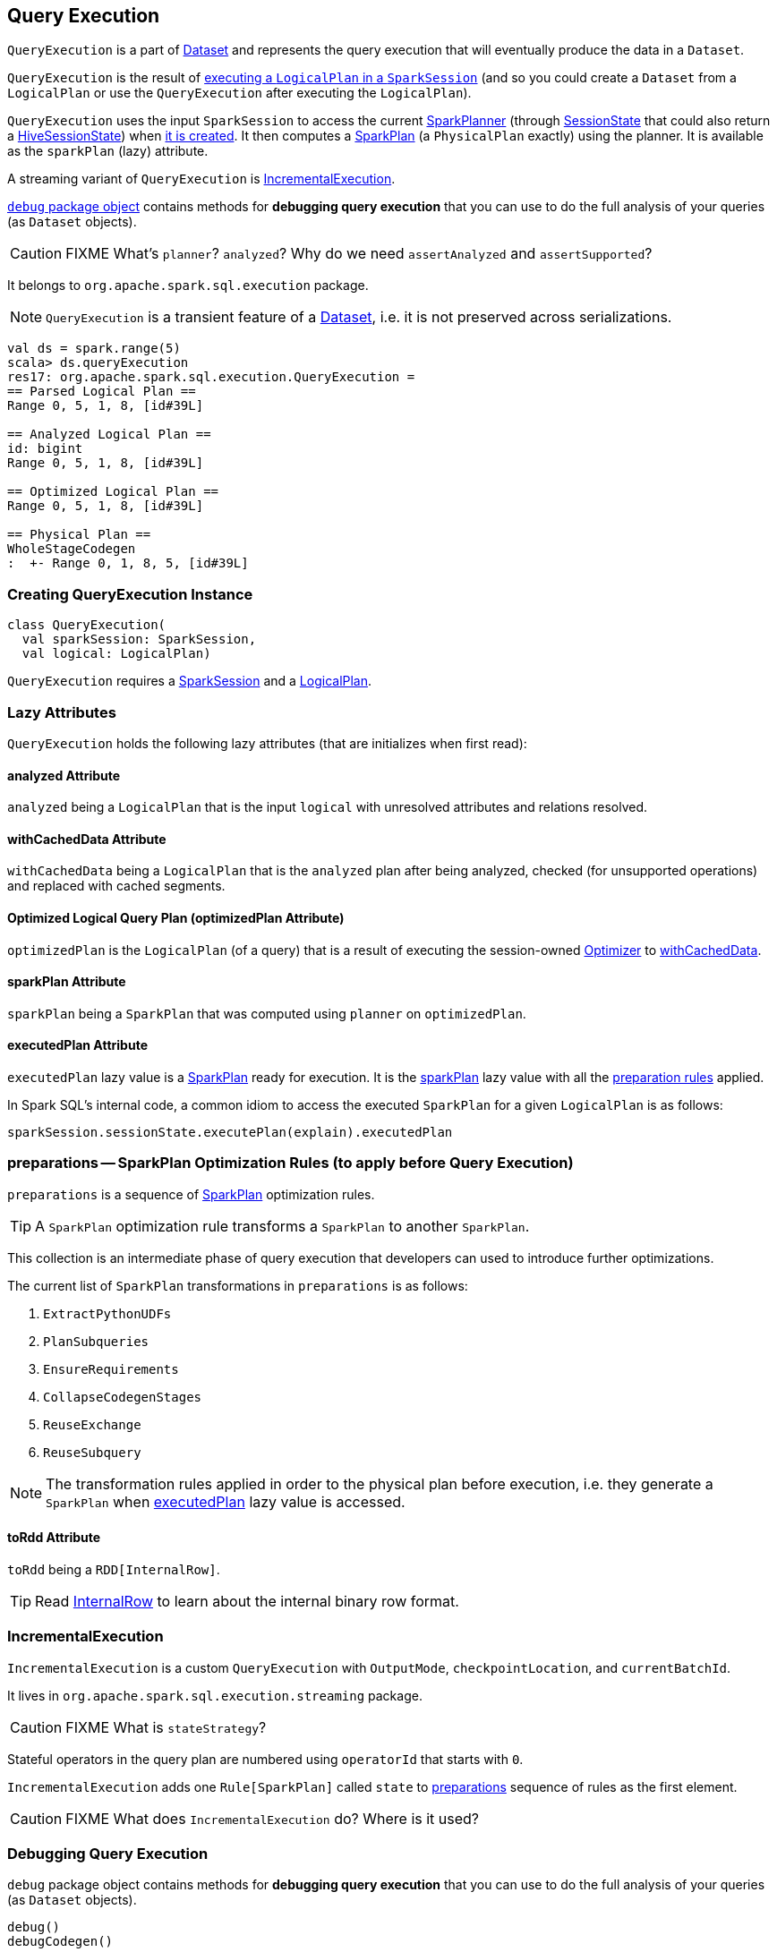 == [[QueryExecution]] Query Execution

`QueryExecution` is a part of link:spark-sql-dataset.adoc[Dataset] and represents the query execution that will eventually produce the data in a `Dataset`.

`QueryExecution` is the result of link:spark-sql-sessionstate.adoc#executePlan[executing a `LogicalPlan` in a `SparkSession`] (and so you could create a `Dataset` from a `LogicalPlan` or use the `QueryExecution` after executing the `LogicalPlan`).

`QueryExecution` uses the input `SparkSession` to access the current link:spark-sql-queryplanner.adoc#SparkPlanner[SparkPlanner] (through link:spark-sql-sessionstate.adoc[SessionState] that could also return a link:spark-sql-queryplanner.adoc#HiveSessionState[HiveSessionState]) when <<creating-instance, it is created>>. It then computes a link:spark-sql-spark-plan.adoc[SparkPlan] (a `PhysicalPlan` exactly) using the planner. It is available as the `sparkPlan` (lazy) attribute.

A streaming variant of `QueryExecution` is <<IncrementalExecution, IncrementalExecution>>.

<<debug, `debug` package object>> contains methods for *debugging query execution* that you can use to do the full analysis of your queries (as `Dataset` objects).

CAUTION: FIXME What's `planner`? `analyzed`? Why do we need `assertAnalyzed` and `assertSupported`?

It belongs to `org.apache.spark.sql.execution` package.

NOTE: `QueryExecution` is a transient feature of a link:spark-sql-dataset.adoc[Dataset], i.e. it is not preserved across serializations.

[source, scala]
----
val ds = spark.range(5)
scala> ds.queryExecution
res17: org.apache.spark.sql.execution.QueryExecution =
== Parsed Logical Plan ==
Range 0, 5, 1, 8, [id#39L]

== Analyzed Logical Plan ==
id: bigint
Range 0, 5, 1, 8, [id#39L]

== Optimized Logical Plan ==
Range 0, 5, 1, 8, [id#39L]

== Physical Plan ==
WholeStageCodegen
:  +- Range 0, 1, 8, 5, [id#39L]
----

=== [[creating-instance]] Creating QueryExecution Instance

[source, scala]
----
class QueryExecution(
  val sparkSession: SparkSession,
  val logical: LogicalPlan)
----

`QueryExecution` requires a link:spark-sql-sparksession.adoc[SparkSession] and a link:spark-sql-logical-plan.adoc[LogicalPlan].

=== [[lazy-attributes]] Lazy Attributes

`QueryExecution` holds the following lazy attributes (that are initializes when first read):

==== [[analyzed]] analyzed Attribute

`analyzed` being a `LogicalPlan` that is the input `logical` with unresolved attributes and relations resolved.

==== [[withCachedData]] withCachedData Attribute

`withCachedData` being a `LogicalPlan` that is the `analyzed` plan after being analyzed, checked (for unsupported operations) and replaced with cached segments.

==== [[optimizedPlan]] Optimized Logical Query Plan (optimizedPlan Attribute)

`optimizedPlan` is the `LogicalPlan` (of a query) that is a result of executing the session-owned link:spark-sql-sessionstate.adoc#optimizer[Optimizer] to <<withCachedData, withCachedData>>.

==== [[sparkPlan]] sparkPlan Attribute

`sparkPlan` being a `SparkPlan` that was computed using `planner` on `optimizedPlan`.

==== [[executedPlan]] executedPlan Attribute

`executedPlan` lazy value is a link:spark-sql-spark-plan.adoc[SparkPlan] ready for execution. It is the <<sparkPlan, sparkPlan>> lazy value with all the <<preparations, preparation rules>> applied.

In Spark SQL's internal code, a common idiom to access the executed `SparkPlan` for a given `LogicalPlan` is as follows:

[source, scala]
----
sparkSession.sessionState.executePlan(explain).executedPlan
----

=== [[preparations]] preparations -- SparkPlan Optimization Rules (to apply before Query Execution)

`preparations` is a sequence of link:spark-sql-spark-plan.adoc[SparkPlan] optimization rules.

TIP: A `SparkPlan` optimization rule transforms a `SparkPlan` to another `SparkPlan`.

This collection is an intermediate phase of query execution that developers can used to introduce further optimizations.

The current list of `SparkPlan` transformations in `preparations` is as follows:

1. `ExtractPythonUDFs`
2. `PlanSubqueries`
3. `EnsureRequirements`
4. `CollapseCodegenStages`
5. `ReuseExchange`
6. `ReuseSubquery`

NOTE: The transformation rules applied in order to the physical plan before execution, i.e. they generate a `SparkPlan` when <<executedPlan, executedPlan>> lazy value is accessed.

==== [[toRdd]] toRdd Attribute

`toRdd` being a `RDD[InternalRow]`.

TIP: Read link:spark-sql-InternalRow.adoc[InternalRow] to learn about the internal binary row format.

=== [[IncrementalExecution]] IncrementalExecution

`IncrementalExecution` is a custom `QueryExecution` with `OutputMode`, `checkpointLocation`, and `currentBatchId`.

It lives in `org.apache.spark.sql.execution.streaming` package.

CAUTION: FIXME What is `stateStrategy`?

Stateful operators in the query plan are numbered using `operatorId` that starts with `0`.

`IncrementalExecution` adds one `Rule[SparkPlan]` called `state` to <<preparations, preparations>> sequence of rules as the first element.

CAUTION: FIXME What does `IncrementalExecution` do? Where is it used?

=== [[debug]] Debugging Query Execution

`debug` package object contains methods for *debugging query execution* that you can use to do the full analysis of your queries (as `Dataset` objects).

[source, scala]
----
debug()
debugCodegen()
----

The `debug` package object belongs to `org.apache.spark.sql.execution.debug` package

Import the package and do the full analysis using `debug` method.

[source, scala]
----
import org.apache.spark.sql.execution.debug._

scala> spark.range(10).where('id === 4).debug
Results returned: 1
== WholeStageCodegen ==
Tuples output: 1
 id LongType: {java.lang.Long}
== Filter (id#12L = 4) ==
Tuples output: 0
 id LongType: {}
== Range (0, 10, splits=8) ==
Tuples output: 0
 id LongType: {}
----

You can also perform `debugCodegen`.

[source, scala]
----
import org.apache.spark.sql.execution.debug._

scala> spark.range(10).where('id === 4).debugCodegen
Found 1 WholeStageCodegen subtrees.
== Subtree 1 / 1 ==
*Filter (id#8L = 4)
+- *Range (0, 10, splits=8)

Generated code:
/* 001 */ public Object generate(Object[] references) {
/* 002 */   return new GeneratedIterator(references);
/* 003 */ }
/* 004 */
/* 005 */ /**
 * Codegend pipeline for
 * Filter (id#8L = 4)
 * +- Range (0, 10, splits=8)
 */
...
----

[source, scala]
----
scala> spark.range(1, 1000).select('id+1+2+3, 'id+4+5+6).queryExecution.debug.codegen()
Found 1 WholeStageCodegen subtrees.
== Subtree 1 / 1 ==
*Project [(((id#0L + 1) + 2) + 3) AS (((id + 1) + 2) + 3)#3L,(((id#0L + 4) + 5) + 6) AS (((id + 4) + 5) + 6)#4L]
+- *Range (1, 1000, splits=8)

Generated code:
/* 001 */ public Object generate(Object[] references) {
/* 002 */   return new GeneratedIterator(references);
/* 003 */ }
/* 004 */
/* 005 */ /**
 * Codegend pipeline for
...
/* 111 */       if (shouldStop()) return;
/* 112 */     }
/* 113 */   }
/* 114 */ }
----
